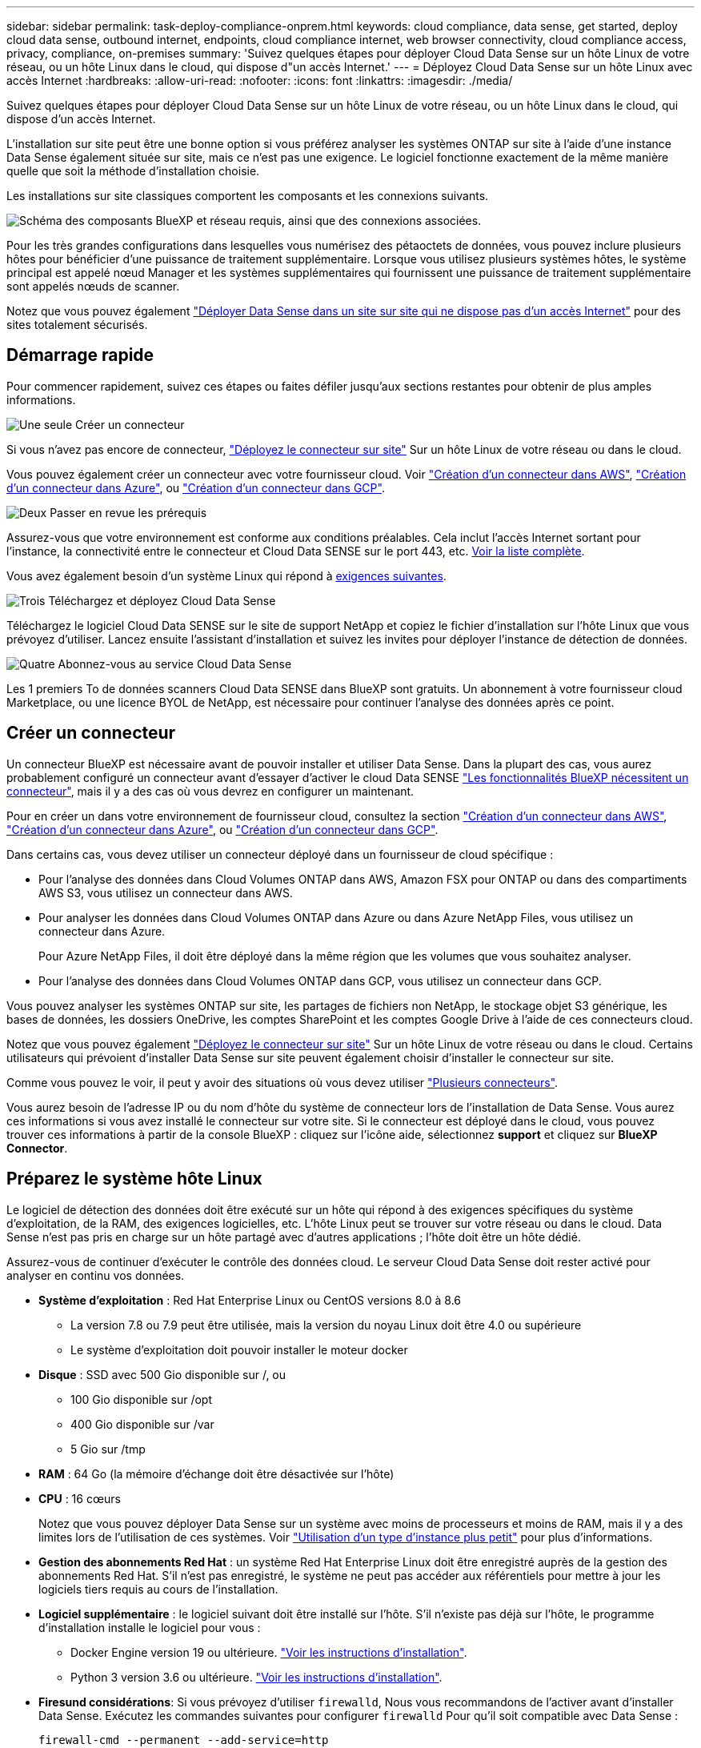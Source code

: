 ---
sidebar: sidebar 
permalink: task-deploy-compliance-onprem.html 
keywords: cloud compliance, data sense, get started, deploy cloud data sense, outbound internet, endpoints, cloud compliance internet, web browser connectivity, cloud compliance access, privacy, compliance, on-premises 
summary: 'Suivez quelques étapes pour déployer Cloud Data Sense sur un hôte Linux de votre réseau, ou un hôte Linux dans le cloud, qui dispose d"un accès Internet.' 
---
= Déployez Cloud Data Sense sur un hôte Linux avec accès Internet
:hardbreaks:
:allow-uri-read: 
:nofooter: 
:icons: font
:linkattrs: 
:imagesdir: ./media/


[role="lead"]
Suivez quelques étapes pour déployer Cloud Data Sense sur un hôte Linux de votre réseau, ou un hôte Linux dans le cloud, qui dispose d'un accès Internet.

L'installation sur site peut être une bonne option si vous préférez analyser les systèmes ONTAP sur site à l'aide d'une instance Data Sense également située sur site, mais ce n'est pas une exigence. Le logiciel fonctionne exactement de la même manière quelle que soit la méthode d'installation choisie.

Les installations sur site classiques comportent les composants et les connexions suivants.

image:diagram_deploy_onprem_overview.png["Schéma des composants BlueXP et réseau requis, ainsi que des connexions associées."]

Pour les très grandes configurations dans lesquelles vous numérisez des pétaoctets de données, vous pouvez inclure plusieurs hôtes pour bénéficier d'une puissance de traitement supplémentaire. Lorsque vous utilisez plusieurs systèmes hôtes, le système principal est appelé nœud Manager et les systèmes supplémentaires qui fournissent une puissance de traitement supplémentaire sont appelés nœuds de scanner.

Notez que vous pouvez également link:task-deploy-compliance-dark-site.html["Déployer Data Sense dans un site sur site qui ne dispose pas d'un accès Internet"] pour des sites totalement sécurisés.



== Démarrage rapide

Pour commencer rapidement, suivez ces étapes ou faites défiler jusqu'aux sections restantes pour obtenir de plus amples informations.

.image:https://raw.githubusercontent.com/NetAppDocs/common/main/media/number-1.png["Une seule"] Créer un connecteur
[role="quick-margin-para"]
Si vous n'avez pas encore de connecteur, https://docs.netapp.com/us-en/cloud-manager-setup-admin/task-installing-linux.html["Déployez le connecteur sur site"^] Sur un hôte Linux de votre réseau ou dans le cloud.

[role="quick-margin-para"]
Vous pouvez également créer un connecteur avec votre fournisseur cloud. Voir https://docs.netapp.com/us-en/cloud-manager-setup-admin/task-creating-connectors-aws.html["Création d'un connecteur dans AWS"^], https://docs.netapp.com/us-en/cloud-manager-setup-admin/task-creating-connectors-azure.html["Création d'un connecteur dans Azure"^], ou https://docs.netapp.com/us-en/cloud-manager-setup-admin/task-creating-connectors-gcp.html["Création d'un connecteur dans GCP"^].

.image:https://raw.githubusercontent.com/NetAppDocs/common/main/media/number-2.png["Deux"] Passer en revue les prérequis
[role="quick-margin-para"]
Assurez-vous que votre environnement est conforme aux conditions préalables. Cela inclut l'accès Internet sortant pour l'instance, la connectivité entre le connecteur et Cloud Data SENSE sur le port 443, etc. <<Vérifier les prérequis BlueXP et Data Sense,Voir la liste complète>>.

[role="quick-margin-para"]
Vous avez également besoin d'un système Linux qui répond à <<Préparez le système hôte Linux,exigences suivantes>>.

.image:https://raw.githubusercontent.com/NetAppDocs/common/main/media/number-3.png["Trois"] Téléchargez et déployez Cloud Data Sense
[role="quick-margin-para"]
Téléchargez le logiciel Cloud Data SENSE sur le site de support NetApp et copiez le fichier d'installation sur l'hôte Linux que vous prévoyez d'utiliser. Lancez ensuite l'assistant d'installation et suivez les invites pour déployer l'instance de détection de données.

.image:https://raw.githubusercontent.com/NetAppDocs/common/main/media/number-4.png["Quatre"] Abonnez-vous au service Cloud Data Sense
[role="quick-margin-para"]
Les 1 premiers To de données scanners Cloud Data SENSE dans BlueXP sont gratuits. Un abonnement à votre fournisseur cloud Marketplace, ou une licence BYOL de NetApp, est nécessaire pour continuer l'analyse des données après ce point.



== Créer un connecteur

Un connecteur BlueXP est nécessaire avant de pouvoir installer et utiliser Data Sense. Dans la plupart des cas, vous aurez probablement configuré un connecteur avant d'essayer d'activer le cloud Data SENSE https://docs.netapp.com/us-en/cloud-manager-setup-admin/concept-connectors.html#when-a-connector-is-required["Les fonctionnalités BlueXP nécessitent un connecteur"], mais il y a des cas où vous devrez en configurer un maintenant.

Pour en créer un dans votre environnement de fournisseur cloud, consultez la section https://docs.netapp.com/us-en/cloud-manager-setup-admin/task-creating-connectors-aws.html["Création d'un connecteur dans AWS"^], https://docs.netapp.com/us-en/cloud-manager-setup-admin/task-creating-connectors-azure.html["Création d'un connecteur dans Azure"^], ou https://docs.netapp.com/us-en/cloud-manager-setup-admin/task-creating-connectors-gcp.html["Création d'un connecteur dans GCP"^].

Dans certains cas, vous devez utiliser un connecteur déployé dans un fournisseur de cloud spécifique :

* Pour l'analyse des données dans Cloud Volumes ONTAP dans AWS, Amazon FSX pour ONTAP ou dans des compartiments AWS S3, vous utilisez un connecteur dans AWS.
* Pour analyser les données dans Cloud Volumes ONTAP dans Azure ou dans Azure NetApp Files, vous utilisez un connecteur dans Azure.
+
Pour Azure NetApp Files, il doit être déployé dans la même région que les volumes que vous souhaitez analyser.

* Pour l'analyse des données dans Cloud Volumes ONTAP dans GCP, vous utilisez un connecteur dans GCP.


Vous pouvez analyser les systèmes ONTAP sur site, les partages de fichiers non NetApp, le stockage objet S3 générique, les bases de données, les dossiers OneDrive, les comptes SharePoint et les comptes Google Drive à l'aide de ces connecteurs cloud.

Notez que vous pouvez également https://docs.netapp.com/us-en/cloud-manager-setup-admin/task-installing-linux.html["Déployez le connecteur sur site"^] Sur un hôte Linux de votre réseau ou dans le cloud. Certains utilisateurs qui prévoient d'installer Data Sense sur site peuvent également choisir d'installer le connecteur sur site.

Comme vous pouvez le voir, il peut y avoir des situations où vous devez utiliser https://docs.netapp.com/us-en/cloud-manager-setup-admin/concept-connectors.html#when-to-use-multiple-connectors["Plusieurs connecteurs"].

Vous aurez besoin de l'adresse IP ou du nom d'hôte du système de connecteur lors de l'installation de Data Sense. Vous aurez ces informations si vous avez installé le connecteur sur votre site. Si le connecteur est déployé dans le cloud, vous pouvez trouver ces informations à partir de la console BlueXP : cliquez sur l'icône aide, sélectionnez *support* et cliquez sur *BlueXP Connector*.



== Préparez le système hôte Linux

Le logiciel de détection des données doit être exécuté sur un hôte qui répond à des exigences spécifiques du système d'exploitation, de la RAM, des exigences logicielles, etc. L'hôte Linux peut se trouver sur votre réseau ou dans le cloud. Data Sense n'est pas pris en charge sur un hôte partagé avec d'autres applications ; l'hôte doit être un hôte dédié.

Assurez-vous de continuer d'exécuter le contrôle des données cloud. Le serveur Cloud Data Sense doit rester activé pour analyser en continu vos données.

* *Système d'exploitation* : Red Hat Enterprise Linux ou CentOS versions 8.0 à 8.6
+
** La version 7.8 ou 7.9 peut être utilisée, mais la version du noyau Linux doit être 4.0 ou supérieure
** Le système d'exploitation doit pouvoir installer le moteur docker


* *Disque* : SSD avec 500 Gio disponible sur /, ou
+
** 100 Gio disponible sur /opt
** 400 Gio disponible sur /var
** 5 Gio sur /tmp


* *RAM* : 64 Go (la mémoire d'échange doit être désactivée sur l'hôte)
* *CPU* : 16 cœurs
+
Notez que vous pouvez déployer Data Sense sur un système avec moins de processeurs et moins de RAM, mais il y a des limites lors de l'utilisation de ces systèmes. Voir link:concept-cloud-compliance.html#using-a-smaller-instance-type["Utilisation d'un type d'instance plus petit"] pour plus d'informations.

* *Gestion des abonnements Red Hat* : un système Red Hat Enterprise Linux doit être enregistré auprès de la gestion des abonnements Red Hat. S'il n'est pas enregistré, le système ne peut pas accéder aux référentiels pour mettre à jour les logiciels tiers requis au cours de l'installation.
* *Logiciel supplémentaire* : le logiciel suivant doit être installé sur l'hôte. S'il n'existe pas déjà sur l'hôte, le programme d'installation installe le logiciel pour vous :
+
** Docker Engine version 19 ou ultérieure. https://docs.docker.com/engine/install/["Voir les instructions d'installation"^].
** Python 3 version 3.6 ou ultérieure. https://www.python.org/downloads/["Voir les instructions d'installation"^].


* *Firesund considérations*: Si vous prévoyez d'utiliser `firewalld`, Nous vous recommandons de l'activer avant d'installer Data Sense. Exécutez les commandes suivantes pour configurer `firewalld` Pour qu'il soit compatible avec Data Sense :
+
....
firewall-cmd --permanent --add-service=http
firewall-cmd --permanent --add-service=https
firewall-cmd --permanent --add-port=80/tcp
firewall-cmd --permanent --add-port=8080/tcp
firewall-cmd --permanent --add-port=443/tcp
firewall-cmd --reload
....
+
Si vous prévoyez d'utiliser d'autres hôtes Data Sense, ajoutez ces règles à votre système principal à l'heure actuelle :

+
....
firewall-cmd --permanent --add-port=2377/tcp
firewall-cmd --permanent --add-port=7946/udp
firewall-cmd --permanent --add-port=7946/tcp
firewall-cmd --permanent --add-port=4789/udp
....
+
Si vous activez `firewalld` Après avoir installé Data Sense, vous devez redémarrer docker.




NOTE: L'adresse IP du système hôte Data Sense ne peut pas être modifiée après l'installation.



== Activation de l'accès Internet sortant à partir du Cloud Data SENSE

Cloud Data Sense requiert un accès Internet sortant. Si votre réseau virtuel ou physique utilise un serveur proxy pour l'accès à Internet, assurez-vous que l'instance de détection de données dispose d'un accès Internet sortant pour contacter les points de terminaison suivants.

[cols="43,57"]
|===
| Terminaux | Objectif 


| \https://api.bluexp.netapp.com | Communication avec le service BlueXP, qui inclut les comptes NetApp. 


| \https://netapp-cloud-account.auth0.com \https://auth0.com | Communication avec le site Web BlueXP pour l'authentification centralisée des utilisateurs. 


| \https://support.compliance.api.bluexp.netapp.com/ \https://hub.docker.com \https://auth.docker.io \https://registry-1.docker.io \https://index.docker.io/ \https://dseasb33srnrn.cloudfront.net/ \https://production.cloudflare.docker.com/ | Permet d'accéder aux images logicielles, aux manifestes, aux modèles et à l'envoi de journaux et de mesures. 


| \https://support.compliance.api.bluexp.netapp.com/ | Permet à NetApp de diffuser des données à partir d'enregistrements d'audit. 


| \https://github.com/docker \https://download.docker.com \http://mirror.centos.org \http://mirrorlist.centos.org \http://mirror.centos.org/centos/7/extras/x86_64/Packages/container-selinux-2.107-3.el7.noarch.rpm | Fournit les packages requis pour l'installation. 
|===


== Vérifiez que tous les ports requis sont activés

Vous devez vous assurer que tous les ports requis sont ouverts pour la communication entre le connecteur, Data Sense, Active Directory et vos sources de données.

[cols="25,25,50"]
|===
| Type de connexion | Ports | Description 


| Connecteur <> détection des données | 8080 (TCP), 443 (TCP) et 80 | Le pare-feu ou les règles de routage du connecteur doivent autoriser le trafic entrant et sortant via le port 443 vers et depuis l'instance de détection des données. Assurez-vous que le port 8080 est ouvert pour voir la progression de l'installation dans BlueXP. 


| Connecteur <> cluster ONTAP (NAS) | 443 (TCP)  a| 
BlueXP détecte les clusters ONTAP via HTTPS. Si vous utilisez des stratégies de pare-feu personnalisées, elles doivent répondre aux exigences suivantes :

* L'hôte du connecteur doit autoriser l'accès HTTPS sortant via le port 443. Si le connecteur est dans le cloud, toutes les communications sortantes sont autorisées par le pare-feu ou les règles de routage prédéfinies.
* Le cluster ONTAP doit autoriser l'accès HTTPS entrant via le port 443. La stratégie de pare-feu " mgmt " par défaut permet l'accès HTTPS entrant à partir de toutes les adresses IP. Si vous avez modifié cette stratégie par défaut ou si vous avez créé votre propre stratégie de pare-feu, vous devez associer le protocole HTTPS à cette politique et activer l'accès à partir de l'hôte du connecteur.




| Cluster de détection des données <> ONTAP  a| 
* Pour NFS - 111 (TCP/UDP) et 2049 (TCP/UDP)
* Pour CIFS - 139 (TCP/UDP) et 445 (TCP/UDP)

 a| 
La détection des données requiert une connexion réseau à chaque sous-réseau Cloud Volumes ONTAP ou système ONTAP sur site. Les pare-feu ou les règles de routage de Cloud Volumes ONTAP doivent autoriser les connexions entrantes depuis l'instance Data Sense.

Assurez-vous que ces ports sont ouverts à l'instance de détection de données :

* Pour NFS - 111 et 2049
* Pour CIFS : 139 et 445


Les règles d'exportation de volumes NFS doivent autoriser l'accès à partir de l'instance Data Sense.



| Détection de données <> Active Directory | 389 (TCP ET UDP), 636 (TCP), 3268 (TCP) ET 3269 (TCP)  a| 
Un Active Directory doit déjà être configuré pour les utilisateurs de votre entreprise. En outre, Data Sense nécessite des identifiants Active Directory pour analyser les volumes CIFS.

Vous devez disposer des informations pour Active Directory :

* Adresse IP du serveur DNS ou adresses IP multiples
* Nom d'utilisateur et mot de passe du serveur
* Nom de domaine (nom Active Directory)
* Que vous utilisiez ou non le protocole LDAP sécurisé (LDAPS)
* Port serveur LDAP (généralement 389 pour LDAP et 636 pour LDAP sécurisé)


|===
Si vous utilisez plusieurs hôtes Data Sense pour fournir une puissance de traitement supplémentaire pour analyser vos sources de données, vous devez activer des ports/protocoles supplémentaires. link:task-deploy-compliance-onprem.html#add-scanner-nodes-to-an-existing-deployment["Voir la configuration de port supplémentaire requise"].



== Déployer des solutions Data Sense sur site

Pour les configurations standard, le logiciel est installé sur un système hôte unique. <<Installation à un seul hôte pour les configurations courantes,Découvrez ces étapes ici>>.

image:diagram_deploy_onprem_single_host_internet.png["Diagramme illustrant l'emplacement des sources de données que vous pouvez analyser lors de l'utilisation d'une seule instance Data Sense déployée sur site avec accès à Internet."]

Pour les très grandes configurations dans lesquelles vous numérisez des pétaoctets de données, vous pouvez inclure plusieurs hôtes pour bénéficier d'une puissance de traitement supplémentaire. <<Installation de plusieurs hôtes pour de grandes configurations,Découvrez ces étapes ici>>.

image:diagram_deploy_onprem_multi_host_internet.png["Un diagramme indiquant l'emplacement des sources de données que vous pouvez analyser lors de l'utilisation de plusieurs instances de détection de données déployées sur site avec accès à Internet."]

Voir <<Préparez le système hôte Linux,Préparation du système hôte Linux>> et <<Activation de l'accès Internet sortant à partir du Cloud Data SENSE,Vérification des prérequis>> Avant de déployer Cloud Data Sense, vous devez consulter la liste complète des exigences.

Les mises à niveau du logiciel Data Sense sont automatisées tant que l'instance est connectée à Internet.


NOTE: Cloud Data Sense n'est actuellement pas en mesure d'analyser les compartiments S3, Azure NetApp Files ou FSX pour ONTAP lorsque le logiciel est installé sur site. Dans ce cas, vous devez déployer un connecteur et une instance de Data Sense dans le cloud et https://docs.netapp.com/us-en/cloud-manager-setup-admin/concept-connectors.html#when-to-switch-between-connectors["Basculer entre les connecteurs"^] pour les différentes sources de données.



=== Installation à un seul hôte pour les configurations courantes

Suivez ces étapes pour installer le logiciel Data Sense sur un hôte sur site unique.

.Ce dont vous avez besoin
* Vérifiez que votre système Linux est conforme à la <<Préparez le système hôte Linux,configuration requise pour l'hôte>>.
* (Facultatif) Vérifiez que le système est équipé des deux packages logiciels prérequis (Docker Engine et Python 3). Le programme d'installation installe ce logiciel s'il n'est pas déjà installé sur le système.
* Assurez-vous que vous disposez des privilèges root sur le système Linux.
* Si vous utilisez un proxy et qu'il effectue une interception TLS, vous devez connaître le chemin d'accès sur le système Linux Data Sense où sont stockés les certificats CA TLS.
* Vérifiez que votre environnement hors ligne répond aux besoins <<Activation de l'accès Internet sortant à partir du Cloud Data SENSE,autorisations et connectivité>>.


.Étapes
. Téléchargez le logiciel Cloud Data SENSE sur le https://mysupport.netapp.com/site/products/all/details/cloud-data-sense/downloads-tab/["Site de support NetApp"^]. Le fichier que vous devez sélectionner est nommé *DATASESNSE-INSTALLER-<version>.tar.gz*.
. Copiez le fichier d'installation sur l'hôte Linux que vous envisagez d'utiliser (à l'aide de `scp` ou une autre méthode).
. Dans BlueXP, sélectionnez *gouvernance > Classification*.
. Cliquez sur *Activer détection de données*.
+
image:screenshot_cloud_compliance_deploy_start.png["Capture d'écran indiquant de sélectionner le bouton pour activer le détection de données cloud."]

. Cliquez sur *Activer Data Sense* pour démarrer l'assistant de déploiement sur site.
+
image:screenshot_cloud_compliance_deploy_onprem.png["Capture d'écran du bouton de déploiement de Cloud Data SENSE sur site."]

. Dans la boîte de dialogue _Deploy Data Sense on local_, copiez la commande fournie et collez-la dans un fichier texte afin que vous puissiez l'utiliser ultérieurement, puis cliquez sur *Fermer*. Par exemple :
+
`sudo ./install.sh -a 12345 -c 27AG75 -t 2198qq`

. Décompressez le fichier d'installation sur la machine hôte, par exemple :
+
[source, cli]
----
tar -xzf DATASENSE-INSTALLER-V1.16.1.tar.gz
----
. Lorsque le programme d'installation vous le demande, vous pouvez entrer les valeurs requises dans une série d'invites, ou vous pouvez fournir les paramètres requis comme arguments de ligne de commande au programme d'installation.
+
Notez que le programme d'installation effectue une pré-vérification afin de s'assurer que vos exigences système et réseau sont en place pour une installation réussie.

+
[cols="50a,50"]
|===
| Entrez les paramètres comme demandé : | Saisissez la commande complète : 


 a| 
.. Coller les informations copiées à partir de l'étape 6 :
`sudo ./install.sh -a <account_id> -c <agent_id> -t <token>`
.. Entrez l'adresse IP ou le nom d'hôte de la machine hôte Data Sense afin qu'elle soit accessible par l'instance de connecteur.
.. Entrez l'adresse IP ou le nom d'hôte de la machine hôte BlueXP Connector afin qu'elle soit accessible par l'instance Data Sense.
.. Entrez les détails du proxy comme vous y êtes invité. Si votre connecteur BlueXP utilise déjà un proxy, il n'est pas nécessaire de saisir à nouveau ces informations ici car Data Sense utilisera automatiquement le proxy utilisé par le connecteur.

| Vous pouvez également créer l'ensemble de la commande à l'avance, en fournissant les paramètres d'hôte et de proxy nécessaires :
`sudo ./install.sh -a <account_id> -c <agent_id> -t <token> --host <ds_host> --manager-host <cm_host> --proxy-host <proxy_host> --proxy-port <proxy_port> --proxy-scheme <proxy_scheme> --proxy-user <proxy_user> --proxy-password <proxy_password> --cacert-folder-path <ca_cert_dir>` 
|===
+
Valeurs variables :

+
** _Account_ID_ = ID du compte NetApp
** _Agent_ID_ = ID connecteur
** _token_ = jeton utilisateur jwt
** _Ds_host_ = adresse IP ou nom d'hôte du système Data Sense Linux.
** _Cm_host_ = adresse IP ou nom d'hôte du système de connecteurs BlueXP.
** _Proxy_host_ = IP ou nom d'hôte du serveur proxy si l'hôte est derrière un serveur proxy.
** _Proxy_port_ = Port pour se connecter au serveur proxy (80 par défaut).
** _Proxy_schéma_ = schéma de connexion : https ou http (par défaut : http).
** _Proxy_user_ = utilisateur authentifié pour se connecter au serveur proxy, si une authentification de base est requise.
** _Proxy_password_ = Mot de passe pour le nom d'utilisateur que vous avez spécifié.
** _CA_cert_dir_ = chemin sur le système Data Sense Linux contenant des bundles de certificat d'autorité de certification TLS supplémentaires. Requis uniquement si le proxy effectue une interception TLS.




.Résultat
Le programme d'installation de Cloud Data Sense installe des packages, installe docker, enregistre l'installation et installe Data Sense. L'installation peut prendre entre 10 et 20 minutes.

S'il y a une connectivité sur le port 8080 entre la machine hôte et l'instance de connecteur, vous verrez la progression de l'installation dans l'onglet détection de données de BlueXP.

.Et la suite
Dans la page Configuration, vous pouvez sélectionner les sources de données à numériser.

Vous pouvez également link:task-licensing-datasense.html["Configurez les licences pour Cloud Data Sense"] à ce moment-là. Vous ne serez facturé que lorsque la quantité de données dépasse 1 To.



=== Ajoutez des nœuds de scanner à un déploiement existant

Vous pouvez ajouter d'autres nœuds de numérisation si vous trouvez que vous avez besoin d'une puissance de traitement plus élevée pour numériser vos sources de données. Vous pouvez ajouter les nœuds du scanner immédiatement après avoir installé le nœud du gestionnaire, ou vous pouvez ajouter un nœud du scanner ultérieurement. Par exemple, si vous réalisez que la quantité de données de l'une de vos sources de données a doublé ou triplé au bout de 6 mois, vous pouvez ajouter un nouveau nœud du scanner pour faciliter l'analyse des données.

Il existe deux façons d'ajouter des nœuds de scanner supplémentaires :

* ajoutez un nœud pour faciliter la numérisation de toutes les sources de données
* ajoutez un nœud pour faciliter l'analyse d'une source de données spécifique ou d'un groupe spécifique de sources de données


Par défaut, tous les nouveaux nœuds de scanner que vous ajoutez sont ajoutés au pool général de ressources de numérisation. Il s'agit du « groupe de scanner par défaut ». Dans l'image ci-dessous, il y a 1 nœud Manager et 3 nœuds de scanner dans le groupe « par défaut » qui sont tous des données de numérisation provenant des 6 sources de données.

image:diagram_onprem_scanner_groups_default.png["Schéma de la façon dont les scanners de détection de données numérise les sources de données dans le groupe de lecteurs par défaut."]

Si vous souhaitez analyser certaines sources de données par des nœuds de scanner qui sont physiquement plus proches des sources de données, vous pouvez définir un nœud de scanner, ou un groupe de nœuds de scanner, pour analyser une source de données spécifique ou un groupe de sources de données. Dans l'image ci-dessous, il y a 1 nœud Manager et 3 nœuds scanner.

* Le nœud Manager se trouve dans le groupe « par défaut » et il analyse 1 source de données
* Le nœud du scanner 1 se trouve dans le groupe États-unis et analyse 2 sources de données
* Les nœuds du scanner 2 et 3 se trouvent dans le groupe « europe » et partagent les tâches de numérisation pour 3 sources de données


image:diagram_onprem_scanner_groups.png["Schéma de la façon dont les scanners de détection de données scannent les sources de données lorsqu'ils sont affectés à différents groupes de lecteurs."]

Les groupes de lecteurs de détection de données peuvent être définis comme des zones géographiques distinctes où vos données sont stockées. Vous pouvez déployer plusieurs nœuds de scanner Data Sense dans le monde entier et choisir un groupe de scanner pour chaque nœud. De cette façon, chaque nœud du scanner analyse les données qui lui sont les plus proches. Plus le nœud du scanner est proche des données, mieux c'est, car il réduit la latence du réseau autant que possible lors de l'acquisition des données.

Vous pouvez choisir les groupes de scanner à ajouter à Data Sense et choisir leur nom. Data Sense ne fait pas valoir qu'un nœud mappé à un groupe de scanner nommé « europe » sera déployé en Europe.

Procédez comme suit pour installer d'autres nœuds du scanner Data Sense :

. Préparez les systèmes hôtes Linux qui feront office de nœuds de scanner
. Téléchargez le logiciel Data Sense sur ces systèmes Linux
. Exécutez une commande sur le nœud Manager pour identifier les nœuds du scanner
. Suivez les étapes de déploiement du logiciel sur les nœuds du scanner (et définissez éventuellement un « groupe de scanner » pour certains nœuds du scanner).
. Si vous avez défini un scanner group, sur le nœud Manager :
+
.. Ouvrez le fichier « environnement_de_travail_vers_scanner_groupe_config.yml » et définissez les environnements de travail qui seront analysés par chaque groupe de scanner
.. Exécutez le script suivant pour enregistrer ces informations de mappage avec tous les nœuds du scanner : `update_we_scanner_group_from_config_file.sh`




.Ce dont vous avez besoin
* Vérifiez que tous vos systèmes Linux pour les nœuds du scanner sont conformes à la <<Préparez le système hôte Linux,configuration requise pour l'hôte>>.
* (Facultatif) Vérifiez que les deux packages logiciels prérequis sont installés sur les systèmes (Docker Engine et Python 3). Le programme d'installation installe ce logiciel s'il n'est pas déjà installé sur les systèmes.
* Assurez-vous que vous disposez des privilèges root sur les systèmes Linux.
* Vérifiez que votre environnement répond aux exigences requises <<Activation de l'accès Internet sortant à partir du Cloud Data SENSE,autorisations et connectivité>>.
* Vous devez disposer des adresses IP des hôtes du nœud scanner que vous ajoutez.
* Vous devez disposer de l'adresse IP du système hôte du nœud Data Sense Manager
* Vous devez disposer de l'adresse IP ou du nom d'hôte du système Connector, de votre ID de compte NetApp, de votre ID de client Connector et du jeton d'accès utilisateur. Si vous prévoyez d'utiliser des groupes de scanner, vous devrez connaître l'ID de l'environnement de travail pour chaque source de données de votre compte. Voir les _étapes préalables_ ci-dessous pour obtenir ces informations.
* Les ports et protocoles suivants doivent être activés sur tous les hôtes :
+
[cols="15,20,55"]
|===
| Port | Protocoles | Description 


| 2377 | TCP | Communications de gestion du cluster 


| 7946 | TCP, UDP | Communication inter-nœuds 


| 4789 | UDP | Superposition du trafic réseau 


| 50 | ESP | Trafic du réseau de superposition IPSec chiffré (ESP) 


| 111 | TCP, UDP | Serveur NFS pour le partage de fichiers entre les hôtes (requis de chaque nœud de scanner vers le nœud gestionnaire) 


| 2049 | TCP, UDP | Serveur NFS pour le partage de fichiers entre les hôtes (requis de chaque nœud de scanner vers le nœud gestionnaire) 
|===
* Si vous utilisez `firewalld` Sur vos machines Data Sense, nous vous recommandons de l'activer avant d'installer Data Sense. Exécutez les commandes suivantes pour configurer `firewalld` Pour qu'il soit compatible avec Data Sense :
+
....
firewall-cmd --permanent --add-service=http
firewall-cmd --permanent --add-service=https
firewall-cmd --permanent --add-port=80/tcp
firewall-cmd --permanent --add-port=8080/tcp
firewall-cmd --permanent --add-port=443/tcp
firewall-cmd --permanent --add-port=2377/tcp
firewall-cmd --permanent --add-port=7946/udp
firewall-cmd --permanent --add-port=7946/tcp
firewall-cmd --permanent --add-port=4789/udp
firewall-cmd --reload
....
+
Si vous activez `firewalld` Après avoir installé Data Sense, vous devez redémarrer docker.



.Étapes préalables
Procédez comme suit pour obtenir l'ID de compte NetApp, l'ID client Connector, le nom du serveur Connector et le jeton d'accès utilisateur nécessaires à l'ajout de nœuds de scanner.

. Dans la barre de menus BlueXP, cliquez sur *compte > gérer les comptes*.
+
image:screenshot_account_id.png["Une capture d'écran des détails du compte BlueXP."]

. Copiez le _ID de compte_.
. Dans la barre de menus BlueXP, cliquez sur *aide > support > connecteur BlueXP*.
+
image:screenshot_connector_client_id.png["Capture d'écran des paramètres de configuration du connecteur BlueXP."]

. Copiez le connecteur _ID client_ et le _Nom du serveur_.
. Si vous prévoyez d'utiliser des groupes de scanner, dans l'onglet Configuration de la détection de données, copiez l'ID de l'environnement de travail pour chaque environnement de travail que vous envisagez d'ajouter à un groupe de scanner.
+
image:screenshot_work_env_id.png["Capture d'écran de l'ID de l'environnement de travail à partir de la page Configuration du capteur de données."]

. Accédez au https://services.cloud.netapp.com/developer-hub["API Documentation Developer Hub"^] Et cliquez sur *Apprenez à vous authentifier*.
+
image:screenshot_client_access_token.png["Capture d'écran de la page Documentation de l'API avec un lien vers les instructions d'authentification."]

. Suivez les instructions d'authentification et copiez le _Access token_ à partir de la réponse.


.Étapes
. Sur le nœud Data Sense Manager, exécutez le script "add_scanner_node.sh". Par exemple, cette commande ajoute 2 nœuds de scanner :
+
`sudo ./add_scanner_node.sh -a <account_id> -c <client_id> -m <cm_host> -h <ds_manager_ip> *-n <node_private_ip_1,node_private_ip_2>* -t <user_token>`

+
Valeurs variables :

+
** _Account_ID_ = ID du compte NetApp
** _Client_ID_ = ID client du connecteur
** _Cm_host_ = adresse IP ou nom d'hôte du système de connecteurs
** _Ds_Manager_ip_ = adresse IP privée du système de nœuds Data Sense Manager
** _Node_private_ip_ = adresses IP des systèmes de nœuds du scanner de détection de données (plusieurs adresses IP du nœud du scanner sont séparées par une virgule)
** _User_token_ = jeton d'accès utilisateur JWT


. Avant la fin du script add_scanner_node, une boîte de dialogue affiche la commande d'installation requise pour les nœuds du scanner. Copiez la commande et enregistrez-la dans un fichier texte. Par exemple :
+
`sudo ./node_install.sh -m 10.11.12.13 -t ABCDEF1s35212 -u red95467j`

. Sur *chaque hôte de nœud du scanner* :
+
.. Copiez le fichier d'installation de Data Sense (*DATASENNSE-INSTALLER-<version>.tar.gz*) sur la machine hôte (à l'aide de `scp` ou une autre méthode).
.. Décompressez le fichier d'installation.
.. Collez et exécutez la commande que vous avez copiée à l'étape 2.
.. Si vous souhaitez ajouter un nœud de scanner à un « scanner group », ajoutez le paramètre *-r <scanner_group_name>* à la commande. Sinon, le nœud du scanner est ajouté au groupe « défaut ».
+
Une fois l'installation terminée sur tous les nœuds du scanner et qu'ils ont été associés au nœud du gestionnaire, le script « Add_scanner_node.sh » se termine également. L'installation peut prendre entre 10 et 20 minutes.



. Si vous avez ajouté des nœuds de scanner à un scanner group, revenez au nœud Manager et effectuez les 2 tâches suivantes :
+
.. Ouvrez le fichier «/opt/netapp/Datase/working_Environment_to_scanner_group_config.yml » et entrez le mappage pour lequel les groupes de lecteurs vont analyser des environnements de travail spécifiques. Vous devez avoir l'ID _Working Environment_ pour chaque source de données. Par exemple, les entrées suivantes ajoutent 2 environnements de travail au groupe de scanner « europe » et 2 au groupe de scanner « united_States » :
+
....
scanner group:
 europe:
   - "working_environment_id1"
   - "working_environment_id2"
 united_states:
   - "working_environment_id3"
   - "working_environment_id4"
....
+
Tout environnement de travail qui n'est pas ajouté à la liste est analysé par le groupe « par défaut ». Vous devez avoir au moins un gestionnaire ou un nœud de scanner dans le groupe « par défaut ».

.. Exécutez le script suivant pour enregistrer ces informations de mappage avec tous les nœuds du scanner :
`/opt/netapp/Datasense/tools/update_we_scanner_group_from_config_file.sh`




.Résultat
Data Sense est configuré avec les nœuds Manager et scanner pour analyser toutes vos sources de données.

.Et la suite
Dans la page Configuration, vous pouvez sélectionner les sources de données que vous souhaitez numériser, si vous ne l'avez pas déjà fait. Si vous avez créé des groupes de scanner, chaque source de données est analysée par les nœuds du scanner dans le groupe correspondant.

Vous pouvez voir le nom du groupe de lecteurs pour chaque environnement de travail dans la page Configuration.

image:screenshot_work_env_id.png["Capture d'écran de l'ID de l'environnement de travail à partir de la page Configuration du capteur de données."]

Vous pouvez également afficher la liste de tous les groupes de scanner, ainsi que l'adresse IP et l'état de chaque nœud de scanner du groupe, en bas de la page Configuration.

image:screenshot_scanner_groups.png["Capture d'écran répertoriant tous les groupes de scanner ainsi que l'adresse IP de chaque nœud de scanner du groupe."]

C'est possible link:task-licensing-datasense.html["Configurez les licences pour Cloud Data Sense"] à ce moment-là. Vous ne serez facturé que lorsque la quantité de données dépasse 1 To.



=== Installation de plusieurs hôtes pour de grandes configurations

Pour les très grandes configurations dans lesquelles vous numérisez des pétaoctets de données, vous pouvez inclure plusieurs hôtes pour bénéficier d'une puissance de traitement supplémentaire. Lors de l'utilisation de plusieurs systèmes hôtes, le système principal est appelé le _Manager node_ et les systèmes supplémentaires qui fournissent une puissance de traitement supplémentaire sont appelés _scanner nodes_.

Procédez comme suit lors de l'installation du logiciel Data Sense sur plusieurs hôtes sur site.

.Ce dont vous avez besoin
* Vérifiez que tous vos systèmes Linux pour les nœuds Manager et scanner sont conformes à la <<Préparez le système hôte Linux,configuration requise pour l'hôte>>.
* (Facultatif) Vérifiez que les deux packages logiciels prérequis sont installés sur les systèmes (Docker Engine et Python 3). Le programme d'installation installe ce logiciel s'il n'est pas déjà installé sur les systèmes.
* Assurez-vous que vous disposez des privilèges root sur les systèmes Linux.
* Vérifiez que votre environnement répond aux exigences requises <<Activation de l'accès Internet sortant à partir du Cloud Data SENSE,autorisations et connectivité>>.
* Vous devez disposer des adresses IP des hôtes du nœud de scanner que vous prévoyez d'utiliser.
* Les ports et protocoles suivants doivent être activés sur tous les hôtes :
+
[cols="15,20,55"]
|===
| Port | Protocoles | Description 


| 2377 | TCP | Communications de gestion du cluster 


| 7946 | TCP, UDP | Communication inter-nœuds 


| 4789 | UDP | Superposition du trafic réseau 


| 50 | ESP | Trafic du réseau de superposition IPSec chiffré (ESP) 


| 111 | TCP, UDP | Serveur NFS pour le partage de fichiers entre les hôtes (requis de chaque nœud de scanner vers le nœud gestionnaire) 


| 2049 | TCP, UDP | Serveur NFS pour le partage de fichiers entre les hôtes (requis de chaque nœud de scanner vers le nœud gestionnaire) 
|===


.Étapes
. Suivez les étapes 1 à 7 du <<Installation à un seul hôte pour les configurations courantes,Installation avec un seul hôte>> sur le nœud gestionnaire.
. Comme indiqué à l'étape 8, lorsque le programme d'installation vous le demande, vous pouvez entrer les valeurs requises dans une série d'invites, ou vous pouvez fournir les paramètres requis comme arguments de ligne de commande au programme d'installation.
+
En plus des variables disponibles pour une installation à un seul hôte, une nouvelle option *-n <node_ip>* est utilisée pour spécifier les adresses IP des nœuds du scanner. Plusieurs adresses IP de nœuds de scanner sont séparées par une virgule.

+
Par exemple, cette commande ajoute 3 nœuds de scanner :
`sudo ./install.sh -a <account_id> -c <agent_id> -t <token> --host <ds_host> --manager-host <cm_host> *-n <node_ip1>,<node_ip2>,<node_ip3>* --proxy-host <proxy_host> --proxy-port <proxy_port> --proxy-scheme <proxy_scheme> --proxy-user <proxy_user> --proxy-password <proxy_password>`

. Avant la fin de l'installation du nœud Manager, une boîte de dialogue affiche la commande d'installation requise pour les nœuds du scanner. Copiez la commande et enregistrez-la dans un fichier texte. Par exemple :
+
`sudo ./node_install.sh -m 10.11.12.13 -t ABCDEF-1-3u69m1-1s35212`

. Sur *chaque hôte de nœud du scanner* :
+
.. Copiez le fichier d'installation de Data Sense (*DATASENNSE-INSTALLER-<version>.tar.gz*) sur la machine hôte (à l'aide de `scp` ou une autre méthode).
.. Décompressez le fichier d'installation.
.. Collez et exécutez la commande que vous avez copiée à l'étape 3.
+
Une fois l'installation terminée sur tous les nœuds du scanner et qu'ils ont été associés au nœud du gestionnaire, l'installation du nœud du gestionnaire se termine également.





.Résultat
Le programme d'installation de Cloud Data Sense termine l'installation des packages, de docker et enregistre l'installation. L'installation peut prendre entre 10 et 20 minutes.

.Et la suite
Dans la page Configuration, vous pouvez sélectionner les sources de données à numériser.

Vous pouvez également link:task-licensing-datasense.html["Configurez les licences pour Cloud Data Sense"] à ce moment-là. Vous ne serez facturé que lorsque la quantité de données dépasse 1 To.
